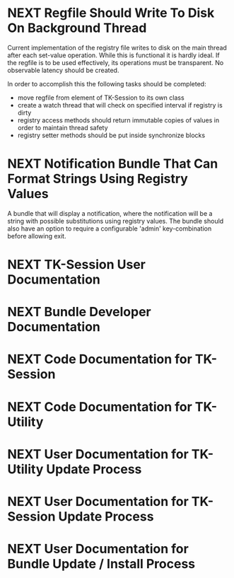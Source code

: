 
* NEXT Regfile Should Write To Disk On Background Thread
  
  Current implementation of the registry file writes to disk on the
  main thread after each set-value operation. While this is functional
  it is hardly ideal. If the regfile is to be used effectively, its
  operations must be transparent. No observable latency should be
  created.

  In order to accomplish this the following tasks should be completed:

  - move regfile from element of TK-Session to its own class
  - create a watch thread that will check on specified interval if
    registry is dirty
  - registry access methods should return immutable copies of values
    in order to maintain thread safety
  - registry setter methods should be put inside synchronize blocks

* NEXT Notification Bundle That Can Format Strings Using Registry Values
  
  A bundle that will display a notification, where the notification
  will be a string with possible substitutions using registry
  values. The bundle should also have an option to require a
  configurable 'admin' key-combination before allowing exit.

* NEXT TK-Session User Documentation

* NEXT Bundle Developer Documentation

* NEXT Code Documentation for TK-Session

* NEXT Code Documentation for TK-Utility

* NEXT User Documentation for TK-Utility Update Process

* NEXT User Documentation for TK-Session Update Process

* NEXT User Documentation for Bundle Update / Install Process

